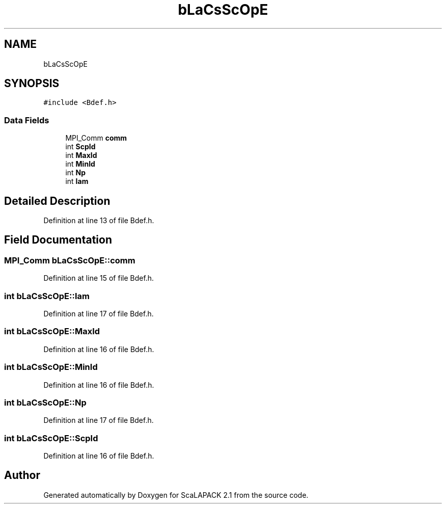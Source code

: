 .TH "bLaCsScOpE" 3 "Sat Nov 16 2019" "Version 2.1" "ScaLAPACK 2.1" \" -*- nroff -*-
.ad l
.nh
.SH NAME
bLaCsScOpE
.SH SYNOPSIS
.br
.PP
.PP
\fC#include <Bdef\&.h>\fP
.SS "Data Fields"

.in +1c
.ti -1c
.RI "MPI_Comm \fBcomm\fP"
.br
.ti -1c
.RI "int \fBScpId\fP"
.br
.ti -1c
.RI "int \fBMaxId\fP"
.br
.ti -1c
.RI "int \fBMinId\fP"
.br
.ti -1c
.RI "int \fBNp\fP"
.br
.ti -1c
.RI "int \fBIam\fP"
.br
.in -1c
.SH "Detailed Description"
.PP 
Definition at line 13 of file Bdef\&.h\&.
.SH "Field Documentation"
.PP 
.SS "MPI_Comm bLaCsScOpE::comm"

.PP
Definition at line 15 of file Bdef\&.h\&.
.SS "int bLaCsScOpE::Iam"

.PP
Definition at line 17 of file Bdef\&.h\&.
.SS "int bLaCsScOpE::MaxId"

.PP
Definition at line 16 of file Bdef\&.h\&.
.SS "int bLaCsScOpE::MinId"

.PP
Definition at line 16 of file Bdef\&.h\&.
.SS "int bLaCsScOpE::Np"

.PP
Definition at line 17 of file Bdef\&.h\&.
.SS "int bLaCsScOpE::ScpId"

.PP
Definition at line 16 of file Bdef\&.h\&.

.SH "Author"
.PP 
Generated automatically by Doxygen for ScaLAPACK 2\&.1 from the source code\&.
